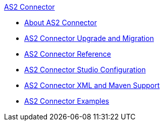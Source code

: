 .xref:index.adoc[AS2 Connector]
* xref:index.adoc[About AS2 Connector]
* xref:as2-connector-upgrade-migrate.adoc[AS2 Connector Upgrade and Migration]
* xref:as2-connector-reference.adoc[AS2 Connector Reference]
* xref:as2-connector-studio.adoc[AS2 Connector Studio Configuration]
* xref:as2-connector-xml-maven.adoc[AS2 Connector XML and Maven Support]
* xref:as2-connector-examples.adoc[AS2 Connector Examples]
